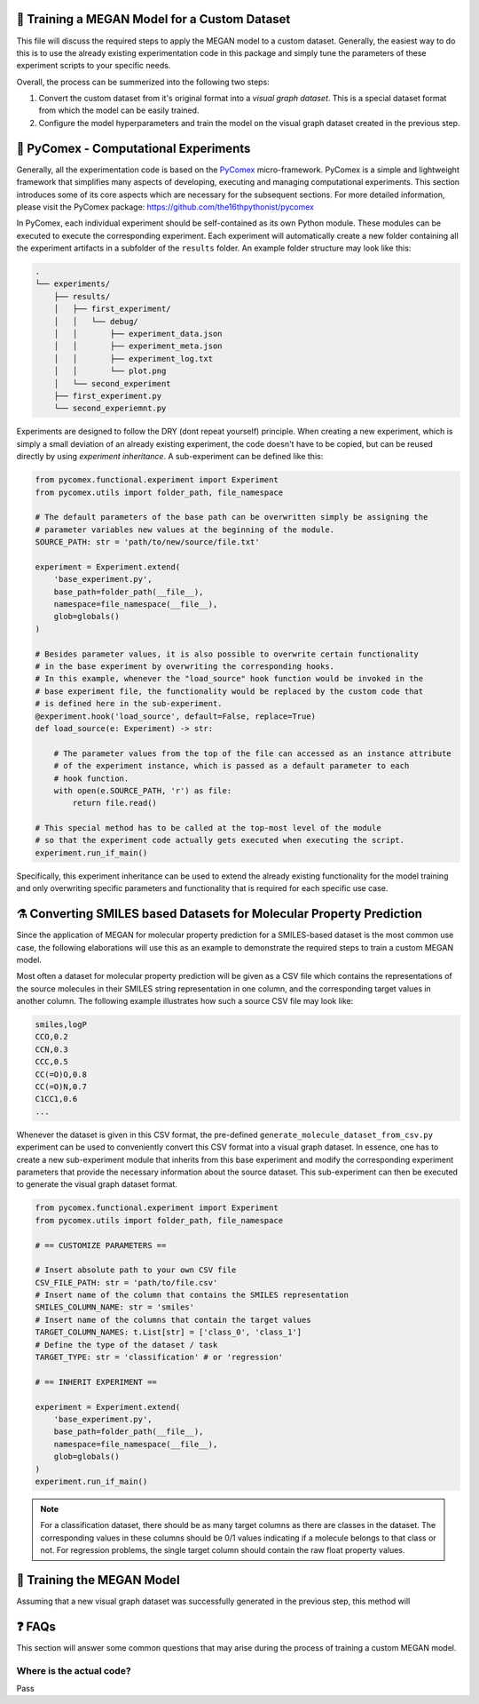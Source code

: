 ==============================================
🤖 Training a MEGAN Model for a Custom Dataset
==============================================

This file will discuss the required steps to apply the MEGAN model to a custom dataset. Generally, the easiest way to do 
this is to use the already existing experimentation code in this package and simply tune the parameters of these experiment 
scripts to your specific needs.

Overall, the process can be summerized into the following two steps:

1. Convert the custom dataset from it's original format into a *visual graph dataset*. This is a special dataset format
   from which the model can be easily trained.
2. Configure the model hyperparameters and train the model on the visual graph dataset created in the previous step. 

======================================
🧪 PyComex - Computational Experiments
======================================

Generally, all the experimentation code is based on the PyComex_ micro-framework. PyComex is a simple and lightweight 
framework that simplifies many aspects of developing, executing and managing computational experiments. This section 
introduces some of its core aspects which are necessary for the subsequent sections. 
For more detailed information, please visit the PyComex package: https://github.com/the16thpythonist/pycomex

In PyComex, each individual experiment should be self-contained as its own Python module. These modules can be executed 
to execute the corresponding experiment. Each experiment will automatically create a new folder containing all the 
experiment artifacts in a subfolder of the ``results`` folder. An example folder structure may look like this:

.. code-block:: text

    .
    └── experiments/
        ├── results/
        │   ├── first_experiment/
        │   │   └── debug/
        │   │       ├── experiment_data.json
        │   │       ├── experiment_meta.json
        │   │       ├── experiment_log.txt
        │   │       └── plot.png
        │   └── second_experiment
        ├── first_experiment.py
        └── second_experiemnt.py


Experiments are designed to follow the DRY (dont repeat yourself) principle. When creating a new experiment, which is 
simply a small deviation of an already existing experiment, the code doesn't have to be copied, but can be reused directly 
by using *experiment inheritance*. A sub-experiment can be defined like this:

.. code-block:: python

    from pycomex.functional.experiment import Experiment
    from pycomex.utils import folder_path, file_namespace

    # The default parameters of the base path can be overwritten simply be assigning the 
    # parameter variables new values at the beginning of the module.
    SOURCE_PATH: str = 'path/to/new/source/file.txt'

    experiment = Experiment.extend(
        'base_experiment.py',
        base_path=folder_path(__file__),
        namespace=file_namespace(__file__),
        glob=globals()
    )

    # Besides parameter values, it is also possible to overwrite certain functionality
    # in the base experiment by overwriting the corresponding hooks.
    # In this example, whenever the "load_source" hook function would be invoked in the 
    # base experiment file, the functionality would be replaced by the custom code that 
    # is defined here in the sub-experiment.
    @experiment.hook('load_source', default=False, replace=True)
    def load_source(e: Experiment) -> str:

        # The parameter values from the top of the file can accessed as an instance attribute 
        # of the experiment instance, which is passed as a default parameter to each 
        # hook function.
        with open(e.SOURCE_PATH, 'r') as file:
            return file.read()

    # This special method has to be called at the top-most level of the module
    # so that the experiment code actually gets executed when executing the script.
    experiment.run_if_main()


Specifically, this experiment inheritance can be used to extend the already existing functionality for the 
model training and only overwriting specific parameters and functionality that is required for each specific 
use case.

====================================================================
⚗️ Converting SMILES based Datasets for Molecular Property Prediction
====================================================================

Since the application of MEGAN for molecular property prediction for a SMILES-based dataset is the most common use case, the 
following elaborations will use this as an example to demonstrate the required steps to train a custom MEGAN model.

Most often a dataset for molecular property prediction will be given as a CSV file which contains the representations of the 
source molecules in their SMILES string representation in one column, and the corresponding target values in another column.
The following example illustrates how such a source CSV file may look like:

.. code-block:: csv

    smiles,logP
    CCO,0.2
    CCN,0.3
    CCC,0.5
    CC(=O)O,0.8
    CC(=O)N,0.7
    C1CC1,0.6
    ...

Whenever the dataset is given in this CSV format, the pre-defined ``generate_molecule_dataset_from_csv.py`` experiment 
can be used to conveniently convert this CSV format into a visual graph dataset. In essence, one has to create a new 
sub-experiment module that inherits from this base experiment and modify the corresponding experiment parameters that 
provide the necessary information about the source dataset. This sub-experiment can then be executed to generate the 
visual graph dataset format.

.. code-block:: python

    from pycomex.functional.experiment import Experiment
    from pycomex.utils import folder_path, file_namespace

    # == CUSTOMIZE PARAMETERS ==

    # Insert absolute path to your own CSV file
    CSV_FILE_PATH: str = 'path/to/file.csv'
    # Insert name of the column that contains the SMILES representation
    SMILES_COLUMN_NAME: str = 'smiles'
    # Insert name of the columns that contain the target values
    TARGET_COLUMN_NAMES: t.List[str] = ['class_0', 'class_1']
    # Define the type of the dataset / task
    TARGET_TYPE: str = 'classification' # or 'regression'

    # == INHERIT EXPERIMENT ==

    experiment = Experiment.extend(
        'base_experiment.py',
        base_path=folder_path(__file__),
        namespace=file_namespace(__file__),
        glob=globals()
    )
    experiment.run_if_main()


.. note::

    For a classification dataset, there should be as many target columns as there are classes in the dataset. 
    The corresponding values in these columns should be 0/1 values indicating if a molecule belongs to that class 
    or not. For regression problems, the single target column should contain the raw float property values.


===========================
🤖 Training the MEGAN Model
===========================

Assuming that a new visual graph dataset was successfully generated in the previous step, this method will 


=======
❓ FAQs
=======

This section will answer some common questions that may arise during the process of training a custom MEGAN model.

Where is the actual code?
=========================

Pass


.. _Pycomex: https://github.com/the16thpythonist/pycomex/tree/master